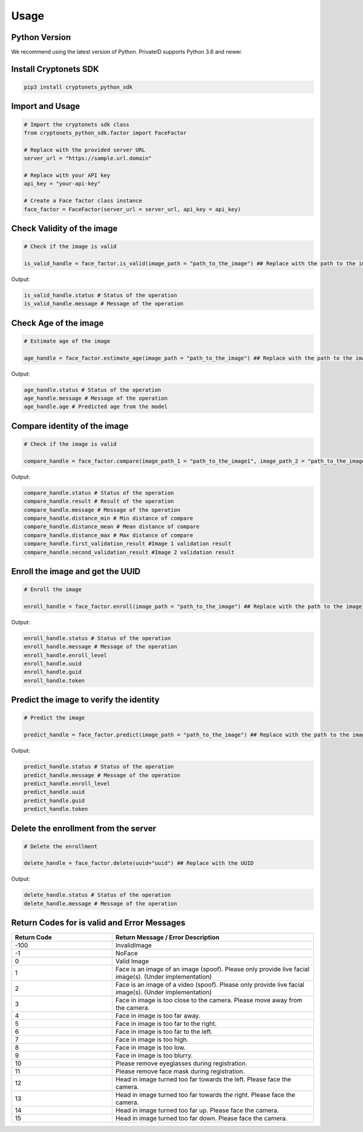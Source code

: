Usage
=====


Python Version
--------------

We recommend using the latest version of Python. PrivateID supports
Python 3.6 and newer.


Install Cryptonets SDK
----------------------

.. code-block:: sh

    pip3 install cryptonets_python_sdk

Import and Usage
----------------

.. code-block:: py

    # Import the cryptonets sdk class
    from cryptonets_python_sdk.factor import FaceFactor

    # Replace with the provided server URL
    server_url = "https://sample.url.domain"

    # Replace with your API key
    api_key = "your-api-key"

    # Create a Face factor class instance
    face_factor = FaceFactor(server_url = server_url, api_key = api_key)

Check Validity of the image
----------------------------

.. code-block:: py

    # Check if the image is valid

    is_valid_handle = face_factor.is_valid(image_path = "path_to_the_image") ## Replace with the path to the image

Output:

.. code-block:: py

    is_valid_handle.status # Status of the operation
    is_valid_handle.message # Message of the operation

Check Age of the image
----------------------------

.. code-block:: py

    # Estimate age of the image

    age_handle = face_factor.estimate_age(image_path = "path_to_the_image") ## Replace with the path to the image

Output:

.. code-block:: py

    age_handle.status # Status of the operation
    age_handle.message # Message of the operation
    age_handle.age # Predicted age from the model


Compare identity of the image
-----------------------------

.. code-block:: py

    # Check if the image is valid

    compare_handle = face_factor.compare(image_path_1 = "path_to_the_image1", image_path_2 = "path_to_the_image2") ## Replace with the path to the image

Output:

.. code-block:: py

    compare_handle.status # Status of the operation
    compare_handle.result # Result of the operation
    compare_handle.message # Message of the operation
    compare_handle.distance_min # Min distance of compare
    compare_handle.distance_mean # Mean distance of compare
    compare_handle.distance_max # Max distance of compare
    compare_handle.first_validation_result #Image 1 validation result
    compare_handle.second_validation_result #Image 2 validation result


Enroll the image and get the UUID
---------------------------------

.. code-block:: py

    # Enroll the image

    enroll_handle = face_factor.enroll(image_path = "path_to_the_image") ## Replace with the path to the image

Output:

.. code-block:: py

    enroll_handle.status # Status of the operation
    enroll_handle.message # Message of the operation
    enroll_handle.enroll_level
    enroll_handle.uuid
    enroll_handle.guid
    enroll_handle.token

Predict the image to verify the identity
----------------------------------------

.. code-block:: py

    # Predict the image

    predict_handle = face_factor.predict(image_path = "path_to_the_image") ## Replace with the path to the image

Output:

.. code-block:: py

    predict_handle.status # Status of the operation
    predict_handle.message # Message of the operation
    predict_handle.enroll_level
    predict_handle.uuid
    predict_handle.guid
    predict_handle.token

Delete the enrollment from the server
-------------------------------------

.. code-block:: py

    # Delete the enrollment

    delete_handle = face_factor.delete(uuid="uuid") ## Replace with the UUID

Output:

.. code-block:: py

    delete_handle.status # Status of the operation
    delete_handle.message # Message of the operation

.. _return_codes:

Return Codes for is valid and Error Messages
--------------------------------------------

.. list-table::
   :widths: 25 50
   :header-rows: 1

   * - Return Code
     - Return Message /  Error Description
   * - -100
     - InvalidImage
   * - -1
     - NoFace
   * - 0
     - Valid Image
   * - 1
     - Face is an image of an image (spoof). Please only provide live facial image(s). (Under implementation)
   * - 2
     - Face is an image of a video (spoof). Please only provide live facial image(s). (Under implementation)
   * - 3
     - Face in image is too close to the camera. Please move away from the camera.
   * - 4
     - Face in image is too far away.
   * - 5
     - Face in image is too far to the right.
   * - 6
     - Face in image is too far to the left.
   * - 7
     - Face in image is too high.
   * - 8
     - Face in image is too low.
   * - 9
     - Face in image is too blurry.
   * - 10
     - Please remove eyeglasses during registration.
   * - 11
     - Please remove face mask  during registration.
   * - 12
     - Head in image turned too far towards the left. Please face the camera.
   * - 13
     - Head in image turned too far towards the right. Please face the camera.
   * - 14
     - Head in image turned too far up. Please face the camera.
   * - 15
     - Head in image turned too far down. Please face the camera.
